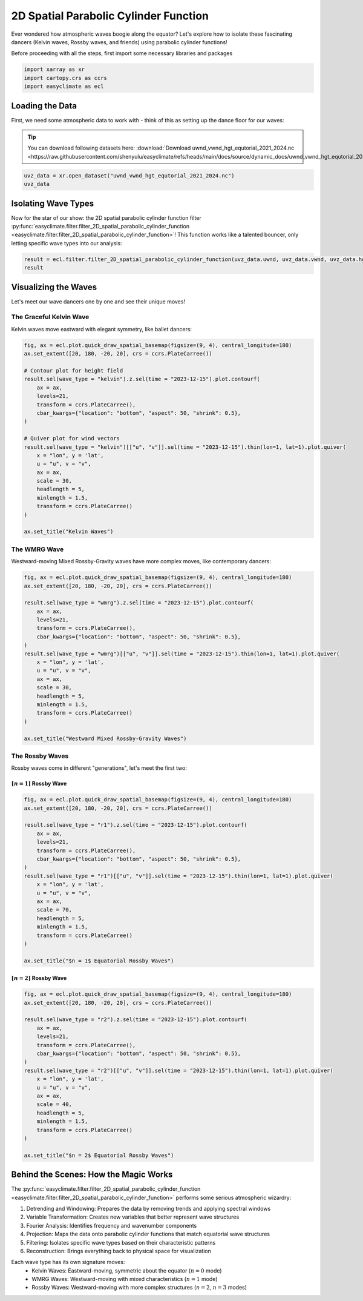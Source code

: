 
.. DO NOT EDIT.
.. THIS FILE WAS AUTOMATICALLY GENERATED BY SPHINX-GALLERY.
.. TO MAKE CHANGES, EDIT THE SOURCE PYTHON FILE:
.. "auto_gallery/plot_spatial_pcf.py"
.. LINE NUMBERS ARE GIVEN BELOW.

.. only:: html

    .. note::
        :class: sphx-glr-download-link-note

        :ref:`Go to the end <sphx_glr_download_auto_gallery_plot_spatial_pcf.py>`
        to download the full example code.

.. rst-class:: sphx-glr-example-title

.. _sphx_glr_auto_gallery_plot_spatial_pcf.py:


.. _2D_spatial_parabolic_cylinder_function_example:

2D Spatial Parabolic Cylinder Function
=================================================================================

Ever wondered how atmospheric waves boogie along the equator? Let's explore how to isolate these fascinating dancers (Kelvin waves, Rossby waves, and friends) using parabolic cylinder functions!

Before proceeding with all the steps, first import some necessary libraries and packages

.. GENERATED FROM PYTHON SOURCE LINES 12-16

.. code-block:: Python

    import xarray as xr
    import cartopy.crs as ccrs
    import easyclimate as ecl








.. GENERATED FROM PYTHON SOURCE LINES 17-24

Loading the Data
-------------------------------
First, we need some atmospheric data to work with - think of this as setting up the dance floor for our waves:

.. tip::

  You can download following datasets here: :download:`Download uwnd_vwnd_hgt_equtorial_2021_2024.nc <https://raw.githubusercontent.com/shenyulu/easyclimate/refs/heads/main/docs/source/dynamic_docs/uwnd_vwnd_hgt_equtorial_2021_2024.nc>`

.. GENERATED FROM PYTHON SOURCE LINES 24-28

.. code-block:: Python


    uvz_data = xr.open_dataset("uwnd_vwnd_hgt_equtorial_2021_2024.nc")
    uvz_data






.. raw:: html

    <div class="output_subarea output_html rendered_html output_result">
    <div><svg style="position: absolute; width: 0; height: 0; overflow: hidden">
    <defs>
    <symbol id="icon-database" viewBox="0 0 32 32">
    <path d="M16 0c-8.837 0-16 2.239-16 5v4c0 2.761 7.163 5 16 5s16-2.239 16-5v-4c0-2.761-7.163-5-16-5z"></path>
    <path d="M16 17c-8.837 0-16-2.239-16-5v6c0 2.761 7.163 5 16 5s16-2.239 16-5v-6c0 2.761-7.163 5-16 5z"></path>
    <path d="M16 26c-8.837 0-16-2.239-16-5v6c0 2.761 7.163 5 16 5s16-2.239 16-5v-6c0 2.761-7.163 5-16 5z"></path>
    </symbol>
    <symbol id="icon-file-text2" viewBox="0 0 32 32">
    <path d="M28.681 7.159c-0.694-0.947-1.662-2.053-2.724-3.116s-2.169-2.030-3.116-2.724c-1.612-1.182-2.393-1.319-2.841-1.319h-15.5c-1.378 0-2.5 1.121-2.5 2.5v27c0 1.378 1.122 2.5 2.5 2.5h23c1.378 0 2.5-1.122 2.5-2.5v-19.5c0-0.448-0.137-1.23-1.319-2.841zM24.543 5.457c0.959 0.959 1.712 1.825 2.268 2.543h-4.811v-4.811c0.718 0.556 1.584 1.309 2.543 2.268zM28 29.5c0 0.271-0.229 0.5-0.5 0.5h-23c-0.271 0-0.5-0.229-0.5-0.5v-27c0-0.271 0.229-0.5 0.5-0.5 0 0 15.499-0 15.5 0v7c0 0.552 0.448 1 1 1h7v19.5z"></path>
    <path d="M23 26h-14c-0.552 0-1-0.448-1-1s0.448-1 1-1h14c0.552 0 1 0.448 1 1s-0.448 1-1 1z"></path>
    <path d="M23 22h-14c-0.552 0-1-0.448-1-1s0.448-1 1-1h14c0.552 0 1 0.448 1 1s-0.448 1-1 1z"></path>
    <path d="M23 18h-14c-0.552 0-1-0.448-1-1s0.448-1 1-1h14c0.552 0 1 0.448 1 1s-0.448 1-1 1z"></path>
    </symbol>
    </defs>
    </svg>
    <style>/* CSS stylesheet for displaying xarray objects in notebooks */

    :root {
      --xr-font-color0: var(
        --jp-content-font-color0,
        var(--pst-color-text-base rgba(0, 0, 0, 1))
      );
      --xr-font-color2: var(
        --jp-content-font-color2,
        var(--pst-color-text-base, rgba(0, 0, 0, 0.54))
      );
      --xr-font-color3: var(
        --jp-content-font-color3,
        var(--pst-color-text-base, rgba(0, 0, 0, 0.38))
      );
      --xr-border-color: var(
        --jp-border-color2,
        hsl(from var(--pst-color-on-background, white) h s calc(l - 10))
      );
      --xr-disabled-color: var(
        --jp-layout-color3,
        hsl(from var(--pst-color-on-background, white) h s calc(l - 40))
      );
      --xr-background-color: var(
        --jp-layout-color0,
        var(--pst-color-on-background, white)
      );
      --xr-background-color-row-even: var(
        --jp-layout-color1,
        hsl(from var(--pst-color-on-background, white) h s calc(l - 5))
      );
      --xr-background-color-row-odd: var(
        --jp-layout-color2,
        hsl(from var(--pst-color-on-background, white) h s calc(l - 15))
      );
    }

    html[theme="dark"],
    html[data-theme="dark"],
    body[data-theme="dark"],
    body.vscode-dark {
      --xr-font-color0: var(
        --jp-content-font-color0,
        var(--pst-color-text-base, rgba(255, 255, 255, 1))
      );
      --xr-font-color2: var(
        --jp-content-font-color2,
        var(--pst-color-text-base, rgba(255, 255, 255, 0.54))
      );
      --xr-font-color3: var(
        --jp-content-font-color3,
        var(--pst-color-text-base, rgba(255, 255, 255, 0.38))
      );
      --xr-border-color: var(
        --jp-border-color2,
        hsl(from var(--pst-color-on-background, #111111) h s calc(l + 10))
      );
      --xr-disabled-color: var(
        --jp-layout-color3,
        hsl(from var(--pst-color-on-background, #111111) h s calc(l + 40))
      );
      --xr-background-color: var(
        --jp-layout-color0,
        var(--pst-color-on-background, #111111)
      );
      --xr-background-color-row-even: var(
        --jp-layout-color1,
        hsl(from var(--pst-color-on-background, #111111) h s calc(l + 5))
      );
      --xr-background-color-row-odd: var(
        --jp-layout-color2,
        hsl(from var(--pst-color-on-background, #111111) h s calc(l + 15))
      );
    }

    .xr-wrap {
      display: block !important;
      min-width: 300px;
      max-width: 700px;
      line-height: 1.6;
    }

    .xr-text-repr-fallback {
      /* fallback to plain text repr when CSS is not injected (untrusted notebook) */
      display: none;
    }

    .xr-header {
      padding-top: 6px;
      padding-bottom: 6px;
      margin-bottom: 4px;
      border-bottom: solid 1px var(--xr-border-color);
    }

    .xr-header > div,
    .xr-header > ul {
      display: inline;
      margin-top: 0;
      margin-bottom: 0;
    }

    .xr-obj-type,
    .xr-obj-name,
    .xr-group-name {
      margin-left: 2px;
      margin-right: 10px;
    }

    .xr-group-name::before {
      content: "📁";
      padding-right: 0.3em;
    }

    .xr-group-name,
    .xr-obj-type {
      color: var(--xr-font-color2);
    }

    .xr-sections {
      padding-left: 0 !important;
      display: grid;
      grid-template-columns: 150px auto auto 1fr 0 20px 0 20px;
      margin-block-start: 0;
      margin-block-end: 0;
    }

    .xr-section-item {
      display: contents;
    }

    .xr-section-item input {
      display: inline-block;
      opacity: 0;
      height: 0;
      margin: 0;
    }

    .xr-section-item input + label {
      color: var(--xr-disabled-color);
      border: 2px solid transparent !important;
    }

    .xr-section-item input:enabled + label {
      cursor: pointer;
      color: var(--xr-font-color2);
    }

    .xr-section-item input:focus + label {
      border: 2px solid var(--xr-font-color0) !important;
    }

    .xr-section-item input:enabled + label:hover {
      color: var(--xr-font-color0);
    }

    .xr-section-summary {
      grid-column: 1;
      color: var(--xr-font-color2);
      font-weight: 500;
    }

    .xr-section-summary > span {
      display: inline-block;
      padding-left: 0.5em;
    }

    .xr-section-summary-in:disabled + label {
      color: var(--xr-font-color2);
    }

    .xr-section-summary-in + label:before {
      display: inline-block;
      content: "►";
      font-size: 11px;
      width: 15px;
      text-align: center;
    }

    .xr-section-summary-in:disabled + label:before {
      color: var(--xr-disabled-color);
    }

    .xr-section-summary-in:checked + label:before {
      content: "▼";
    }

    .xr-section-summary-in:checked + label > span {
      display: none;
    }

    .xr-section-summary,
    .xr-section-inline-details {
      padding-top: 4px;
    }

    .xr-section-inline-details {
      grid-column: 2 / -1;
    }

    .xr-section-details {
      display: none;
      grid-column: 1 / -1;
      margin-top: 4px;
      margin-bottom: 5px;
    }

    .xr-section-summary-in:checked ~ .xr-section-details {
      display: contents;
    }

    .xr-group-box {
      display: inline-grid;
      grid-template-columns: 0px 20px auto;
      width: 100%;
    }

    .xr-group-box-vline {
      grid-column-start: 1;
      border-right: 0.2em solid;
      border-color: var(--xr-border-color);
      width: 0px;
    }

    .xr-group-box-hline {
      grid-column-start: 2;
      grid-row-start: 1;
      height: 1em;
      width: 20px;
      border-bottom: 0.2em solid;
      border-color: var(--xr-border-color);
    }

    .xr-group-box-contents {
      grid-column-start: 3;
    }

    .xr-array-wrap {
      grid-column: 1 / -1;
      display: grid;
      grid-template-columns: 20px auto;
    }

    .xr-array-wrap > label {
      grid-column: 1;
      vertical-align: top;
    }

    .xr-preview {
      color: var(--xr-font-color3);
    }

    .xr-array-preview,
    .xr-array-data {
      padding: 0 5px !important;
      grid-column: 2;
    }

    .xr-array-data,
    .xr-array-in:checked ~ .xr-array-preview {
      display: none;
    }

    .xr-array-in:checked ~ .xr-array-data,
    .xr-array-preview {
      display: inline-block;
    }

    .xr-dim-list {
      display: inline-block !important;
      list-style: none;
      padding: 0 !important;
      margin: 0;
    }

    .xr-dim-list li {
      display: inline-block;
      padding: 0;
      margin: 0;
    }

    .xr-dim-list:before {
      content: "(";
    }

    .xr-dim-list:after {
      content: ")";
    }

    .xr-dim-list li:not(:last-child):after {
      content: ",";
      padding-right: 5px;
    }

    .xr-has-index {
      font-weight: bold;
    }

    .xr-var-list,
    .xr-var-item {
      display: contents;
    }

    .xr-var-item > div,
    .xr-var-item label,
    .xr-var-item > .xr-var-name span {
      background-color: var(--xr-background-color-row-even);
      border-color: var(--xr-background-color-row-odd);
      margin-bottom: 0;
      padding-top: 2px;
    }

    .xr-var-item > .xr-var-name:hover span {
      padding-right: 5px;
    }

    .xr-var-list > li:nth-child(odd) > div,
    .xr-var-list > li:nth-child(odd) > label,
    .xr-var-list > li:nth-child(odd) > .xr-var-name span {
      background-color: var(--xr-background-color-row-odd);
      border-color: var(--xr-background-color-row-even);
    }

    .xr-var-name {
      grid-column: 1;
    }

    .xr-var-dims {
      grid-column: 2;
    }

    .xr-var-dtype {
      grid-column: 3;
      text-align: right;
      color: var(--xr-font-color2);
    }

    .xr-var-preview {
      grid-column: 4;
    }

    .xr-index-preview {
      grid-column: 2 / 5;
      color: var(--xr-font-color2);
    }

    .xr-var-name,
    .xr-var-dims,
    .xr-var-dtype,
    .xr-preview,
    .xr-attrs dt {
      white-space: nowrap;
      overflow: hidden;
      text-overflow: ellipsis;
      padding-right: 10px;
    }

    .xr-var-name:hover,
    .xr-var-dims:hover,
    .xr-var-dtype:hover,
    .xr-attrs dt:hover {
      overflow: visible;
      width: auto;
      z-index: 1;
    }

    .xr-var-attrs,
    .xr-var-data,
    .xr-index-data {
      display: none;
      border-top: 2px dotted var(--xr-background-color);
      padding-bottom: 20px !important;
      padding-top: 10px !important;
    }

    .xr-var-attrs-in + label,
    .xr-var-data-in + label,
    .xr-index-data-in + label {
      padding: 0 1px;
    }

    .xr-var-attrs-in:checked ~ .xr-var-attrs,
    .xr-var-data-in:checked ~ .xr-var-data,
    .xr-index-data-in:checked ~ .xr-index-data {
      display: block;
    }

    .xr-var-data > table {
      float: right;
    }

    .xr-var-data > pre,
    .xr-index-data > pre,
    .xr-var-data > table > tbody > tr {
      background-color: transparent !important;
    }

    .xr-var-name span,
    .xr-var-data,
    .xr-index-name div,
    .xr-index-data,
    .xr-attrs {
      padding-left: 25px !important;
    }

    .xr-attrs,
    .xr-var-attrs,
    .xr-var-data,
    .xr-index-data {
      grid-column: 1 / -1;
    }

    dl.xr-attrs {
      padding: 0;
      margin: 0;
      display: grid;
      grid-template-columns: 125px auto;
    }

    .xr-attrs dt,
    .xr-attrs dd {
      padding: 0;
      margin: 0;
      float: left;
      padding-right: 10px;
      width: auto;
    }

    .xr-attrs dt {
      font-weight: normal;
      grid-column: 1;
    }

    .xr-attrs dt:hover span {
      display: inline-block;
      background: var(--xr-background-color);
      padding-right: 10px;
    }

    .xr-attrs dd {
      grid-column: 2;
      white-space: pre-wrap;
      word-break: break-all;
    }

    .xr-icon-database,
    .xr-icon-file-text2,
    .xr-no-icon {
      display: inline-block;
      vertical-align: middle;
      width: 1em;
      height: 1.5em !important;
      stroke-width: 0;
      stroke: currentColor;
      fill: currentColor;
    }

    .xr-var-attrs-in:checked + label > .xr-icon-file-text2,
    .xr-var-data-in:checked + label > .xr-icon-database,
    .xr-index-data-in:checked + label > .xr-icon-database {
      color: var(--xr-font-color0);
      filter: drop-shadow(1px 1px 5px var(--xr-font-color2));
      stroke-width: 0.8px;
    }
    </style><pre class='xr-text-repr-fallback'>&lt;xarray.Dataset&gt; Size: 43MB
    Dimensions:  (time: 1461, lat: 17, lon: 144)
    Coordinates:
      * time     (time) datetime64[ns] 12kB 2021-01-01 2021-01-02 ... 2024-12-31
      * lat      (lat) float32 68B -20.0 -17.5 -15.0 -12.5 ... 12.5 15.0 17.5 20.0
      * lon      (lon) float32 576B 0.0 2.5 5.0 7.5 10.0 ... 350.0 352.5 355.0 357.5
        level    float32 4B ...
    Data variables:
        hgt      (time, lat, lon) float32 14MB ...
        uwnd     (time, lat, lon) float32 14MB ...
        vwnd     (time, lat, lon) float32 14MB ...</pre><div class='xr-wrap' style='display:none'><div class='xr-header'><div class='xr-obj-type'>xarray.Dataset</div></div><ul class='xr-sections'><li class='xr-section-item'><input id='section-ad1ec29e-f3f3-435a-aebe-d56fcc5508d3' class='xr-section-summary-in' type='checkbox' disabled ><label for='section-ad1ec29e-f3f3-435a-aebe-d56fcc5508d3' class='xr-section-summary'  title='Expand/collapse section'>Dimensions:</label><div class='xr-section-inline-details'><ul class='xr-dim-list'><li><span class='xr-has-index'>time</span>: 1461</li><li><span class='xr-has-index'>lat</span>: 17</li><li><span class='xr-has-index'>lon</span>: 144</li></ul></div><div class='xr-section-details'></div></li><li class='xr-section-item'><input id='section-db11d41a-f280-442b-ab87-bd8083056449' class='xr-section-summary-in' type='checkbox'  checked><label for='section-db11d41a-f280-442b-ab87-bd8083056449' class='xr-section-summary' >Coordinates: <span>(4)</span></label><div class='xr-section-inline-details'></div><div class='xr-section-details'><ul class='xr-var-list'><li class='xr-var-item'><div class='xr-var-name'><span class='xr-has-index'>time</span></div><div class='xr-var-dims'>(time)</div><div class='xr-var-dtype'>datetime64[ns]</div><div class='xr-var-preview xr-preview'>2021-01-01 ... 2024-12-31</div><input id='attrs-d6ff01b5-60a9-44f6-9cc7-bb28e91faa45' class='xr-var-attrs-in' type='checkbox' ><label for='attrs-d6ff01b5-60a9-44f6-9cc7-bb28e91faa45' title='Show/Hide attributes'><svg class='icon xr-icon-file-text2'><use xlink:href='#icon-file-text2'></use></svg></label><input id='data-f67625a4-607a-436f-9f0f-b351a7e0163a' class='xr-var-data-in' type='checkbox'><label for='data-f67625a4-607a-436f-9f0f-b351a7e0163a' title='Show/Hide data repr'><svg class='icon xr-icon-database'><use xlink:href='#icon-database'></use></svg></label><div class='xr-var-attrs'><dl class='xr-attrs'><dt><span>standard_name :</span></dt><dd>time</dd><dt><span>long_name :</span></dt><dd>Time</dd><dt><span>axis :</span></dt><dd>T</dd></dl></div><div class='xr-var-data'><pre>array([&#x27;2021-01-01T00:00:00.000000000&#x27;, &#x27;2021-01-02T00:00:00.000000000&#x27;,
           &#x27;2021-01-03T00:00:00.000000000&#x27;, ..., &#x27;2024-12-29T00:00:00.000000000&#x27;,
           &#x27;2024-12-30T00:00:00.000000000&#x27;, &#x27;2024-12-31T00:00:00.000000000&#x27;],
          shape=(1461,), dtype=&#x27;datetime64[ns]&#x27;)</pre></div></li><li class='xr-var-item'><div class='xr-var-name'><span class='xr-has-index'>lat</span></div><div class='xr-var-dims'>(lat)</div><div class='xr-var-dtype'>float32</div><div class='xr-var-preview xr-preview'>-20.0 -17.5 -15.0 ... 17.5 20.0</div><input id='attrs-ac726931-4100-4f7d-a7f5-36e5854652a5' class='xr-var-attrs-in' type='checkbox' ><label for='attrs-ac726931-4100-4f7d-a7f5-36e5854652a5' title='Show/Hide attributes'><svg class='icon xr-icon-file-text2'><use xlink:href='#icon-file-text2'></use></svg></label><input id='data-3e65a3d3-6b77-45d2-b9ae-2600b8035536' class='xr-var-data-in' type='checkbox'><label for='data-3e65a3d3-6b77-45d2-b9ae-2600b8035536' title='Show/Hide data repr'><svg class='icon xr-icon-database'><use xlink:href='#icon-database'></use></svg></label><div class='xr-var-attrs'><dl class='xr-attrs'><dt><span>standard_name :</span></dt><dd>latitude</dd><dt><span>long_name :</span></dt><dd>Latitude</dd><dt><span>units :</span></dt><dd>degrees_north</dd><dt><span>axis :</span></dt><dd>Y</dd></dl></div><div class='xr-var-data'><pre>array([-20. , -17.5, -15. , -12.5, -10. ,  -7.5,  -5. ,  -2.5,   0. ,   2.5,
             5. ,   7.5,  10. ,  12.5,  15. ,  17.5,  20. ], dtype=float32)</pre></div></li><li class='xr-var-item'><div class='xr-var-name'><span class='xr-has-index'>lon</span></div><div class='xr-var-dims'>(lon)</div><div class='xr-var-dtype'>float32</div><div class='xr-var-preview xr-preview'>0.0 2.5 5.0 ... 352.5 355.0 357.5</div><input id='attrs-29436777-e21d-4a72-a858-a50257f63d02' class='xr-var-attrs-in' type='checkbox' ><label for='attrs-29436777-e21d-4a72-a858-a50257f63d02' title='Show/Hide attributes'><svg class='icon xr-icon-file-text2'><use xlink:href='#icon-file-text2'></use></svg></label><input id='data-79fdd14c-26b7-4ca2-8933-63c1b49c7aa6' class='xr-var-data-in' type='checkbox'><label for='data-79fdd14c-26b7-4ca2-8933-63c1b49c7aa6' title='Show/Hide data repr'><svg class='icon xr-icon-database'><use xlink:href='#icon-database'></use></svg></label><div class='xr-var-attrs'><dl class='xr-attrs'><dt><span>standard_name :</span></dt><dd>longitude</dd><dt><span>long_name :</span></dt><dd>Longitude</dd><dt><span>units :</span></dt><dd>degrees_east</dd><dt><span>axis :</span></dt><dd>X</dd></dl></div><div class='xr-var-data'><pre>array([  0. ,   2.5,   5. ,   7.5,  10. ,  12.5,  15. ,  17.5,  20. ,  22.5,
            25. ,  27.5,  30. ,  32.5,  35. ,  37.5,  40. ,  42.5,  45. ,  47.5,
            50. ,  52.5,  55. ,  57.5,  60. ,  62.5,  65. ,  67.5,  70. ,  72.5,
            75. ,  77.5,  80. ,  82.5,  85. ,  87.5,  90. ,  92.5,  95. ,  97.5,
           100. , 102.5, 105. , 107.5, 110. , 112.5, 115. , 117.5, 120. , 122.5,
           125. , 127.5, 130. , 132.5, 135. , 137.5, 140. , 142.5, 145. , 147.5,
           150. , 152.5, 155. , 157.5, 160. , 162.5, 165. , 167.5, 170. , 172.5,
           175. , 177.5, 180. , 182.5, 185. , 187.5, 190. , 192.5, 195. , 197.5,
           200. , 202.5, 205. , 207.5, 210. , 212.5, 215. , 217.5, 220. , 222.5,
           225. , 227.5, 230. , 232.5, 235. , 237.5, 240. , 242.5, 245. , 247.5,
           250. , 252.5, 255. , 257.5, 260. , 262.5, 265. , 267.5, 270. , 272.5,
           275. , 277.5, 280. , 282.5, 285. , 287.5, 290. , 292.5, 295. , 297.5,
           300. , 302.5, 305. , 307.5, 310. , 312.5, 315. , 317.5, 320. , 322.5,
           325. , 327.5, 330. , 332.5, 335. , 337.5, 340. , 342.5, 345. , 347.5,
           350. , 352.5, 355. , 357.5], dtype=float32)</pre></div></li><li class='xr-var-item'><div class='xr-var-name'><span>level</span></div><div class='xr-var-dims'>()</div><div class='xr-var-dtype'>float32</div><div class='xr-var-preview xr-preview'>...</div><input id='attrs-49da78e6-359e-4a78-8c5d-1b1b0f10cde3' class='xr-var-attrs-in' type='checkbox' ><label for='attrs-49da78e6-359e-4a78-8c5d-1b1b0f10cde3' title='Show/Hide attributes'><svg class='icon xr-icon-file-text2'><use xlink:href='#icon-file-text2'></use></svg></label><input id='data-44b6e571-5ccc-4aca-b6d0-91aed0f7285a' class='xr-var-data-in' type='checkbox'><label for='data-44b6e571-5ccc-4aca-b6d0-91aed0f7285a' title='Show/Hide data repr'><svg class='icon xr-icon-database'><use xlink:href='#icon-database'></use></svg></label><div class='xr-var-attrs'><dl class='xr-attrs'><dt><span>standard_name :</span></dt><dd>air_pressure</dd><dt><span>long_name :</span></dt><dd>Level</dd><dt><span>units :</span></dt><dd>millibar</dd><dt><span>positive :</span></dt><dd>down</dd><dt><span>axis :</span></dt><dd>Z</dd><dt><span>actual_range :</span></dt><dd>[1000.   10.]</dd><dt><span>GRIB_id :</span></dt><dd>100</dd><dt><span>GRIB_name :</span></dt><dd>hPa</dd></dl></div><div class='xr-var-data'><pre>[1 values with dtype=float32]</pre></div></li></ul></div></li><li class='xr-section-item'><input id='section-84c7be3b-0e87-47d6-81a0-90d97de34ae7' class='xr-section-summary-in' type='checkbox'  checked><label for='section-84c7be3b-0e87-47d6-81a0-90d97de34ae7' class='xr-section-summary' >Data variables: <span>(3)</span></label><div class='xr-section-inline-details'></div><div class='xr-section-details'><ul class='xr-var-list'><li class='xr-var-item'><div class='xr-var-name'><span>hgt</span></div><div class='xr-var-dims'>(time, lat, lon)</div><div class='xr-var-dtype'>float32</div><div class='xr-var-preview xr-preview'>...</div><input id='attrs-fdad215f-0458-4039-a6ee-237c817a41dd' class='xr-var-attrs-in' type='checkbox' ><label for='attrs-fdad215f-0458-4039-a6ee-237c817a41dd' title='Show/Hide attributes'><svg class='icon xr-icon-file-text2'><use xlink:href='#icon-file-text2'></use></svg></label><input id='data-f07a6769-6ed6-4ac9-947d-de013ceb2935' class='xr-var-data-in' type='checkbox'><label for='data-f07a6769-6ed6-4ac9-947d-de013ceb2935' title='Show/Hide data repr'><svg class='icon xr-icon-database'><use xlink:href='#icon-database'></use></svg></label><div class='xr-var-attrs'><dl class='xr-attrs'><dt><span>long_name :</span></dt><dd>mean Daily Geopotential height</dd><dt><span>units :</span></dt><dd>m</dd><dt><span>precision :</span></dt><dd>0</dd><dt><span>GRIB_id :</span></dt><dd>7</dd><dt><span>GRIB_name :</span></dt><dd>HGT</dd><dt><span>var_desc :</span></dt><dd>Geopotential height</dd><dt><span>level_desc :</span></dt><dd>Pressure Levels</dd><dt><span>statistic :</span></dt><dd>Mean</dd><dt><span>parent_stat :</span></dt><dd>Individual Obs</dd><dt><span>dataset :</span></dt><dd>NCEP Reanalysis Daily Averages</dd><dt><span>actual_range :</span></dt><dd>[ -551.25 32247.5 ]</dd></dl></div><div class='xr-var-data'><pre>[3576528 values with dtype=float32]</pre></div></li><li class='xr-var-item'><div class='xr-var-name'><span>uwnd</span></div><div class='xr-var-dims'>(time, lat, lon)</div><div class='xr-var-dtype'>float32</div><div class='xr-var-preview xr-preview'>...</div><input id='attrs-0ae9f34d-2583-413a-a450-2806ba0a258d' class='xr-var-attrs-in' type='checkbox' ><label for='attrs-0ae9f34d-2583-413a-a450-2806ba0a258d' title='Show/Hide attributes'><svg class='icon xr-icon-file-text2'><use xlink:href='#icon-file-text2'></use></svg></label><input id='data-7cf4b77c-42a4-42f7-a8bc-81f603a6bb1f' class='xr-var-data-in' type='checkbox'><label for='data-7cf4b77c-42a4-42f7-a8bc-81f603a6bb1f' title='Show/Hide data repr'><svg class='icon xr-icon-database'><use xlink:href='#icon-database'></use></svg></label><div class='xr-var-attrs'><dl class='xr-attrs'><dt><span>long_name :</span></dt><dd>mean Daily U-wind</dd><dt><span>units :</span></dt><dd>m/s</dd><dt><span>precision :</span></dt><dd>2</dd><dt><span>GRIB_id :</span></dt><dd>33</dd><dt><span>GRIB_name :</span></dt><dd>UGRD</dd><dt><span>var_desc :</span></dt><dd>u-wind</dd><dt><span>level_desc :</span></dt><dd>Pressure Levels</dd><dt><span>statistic :</span></dt><dd>Mean</dd><dt><span>parent_stat :</span></dt><dd>Individual Obs</dd><dt><span>dataset :</span></dt><dd>NCEP Reanalysis Daily Averages</dd><dt><span>actual_range :</span></dt><dd>[-88.299995 124.799995]</dd></dl></div><div class='xr-var-data'><pre>[3576528 values with dtype=float32]</pre></div></li><li class='xr-var-item'><div class='xr-var-name'><span>vwnd</span></div><div class='xr-var-dims'>(time, lat, lon)</div><div class='xr-var-dtype'>float32</div><div class='xr-var-preview xr-preview'>...</div><input id='attrs-6ff831c0-626e-4c6f-9348-e5250f7994f6' class='xr-var-attrs-in' type='checkbox' ><label for='attrs-6ff831c0-626e-4c6f-9348-e5250f7994f6' title='Show/Hide attributes'><svg class='icon xr-icon-file-text2'><use xlink:href='#icon-file-text2'></use></svg></label><input id='data-1b0a17bc-ab52-4156-a9fd-739c7d124ffc' class='xr-var-data-in' type='checkbox'><label for='data-1b0a17bc-ab52-4156-a9fd-739c7d124ffc' title='Show/Hide data repr'><svg class='icon xr-icon-database'><use xlink:href='#icon-database'></use></svg></label><div class='xr-var-attrs'><dl class='xr-attrs'><dt><span>long_name :</span></dt><dd>mean Daily V wind</dd><dt><span>units :</span></dt><dd>m/s</dd><dt><span>precision :</span></dt><dd>2</dd><dt><span>GRIB_id :</span></dt><dd>34</dd><dt><span>GRIB_name :</span></dt><dd>VGRD</dd><dt><span>var_desc :</span></dt><dd>v-wind</dd><dt><span>level_desc :</span></dt><dd>Pressure Levels</dd><dt><span>statistic :</span></dt><dd>Mean</dd><dt><span>parent_stat :</span></dt><dd>Individual Obs</dd><dt><span>dataset :</span></dt><dd>NCEP Reanalysis Daily Averages</dd><dt><span>actual_range :</span></dt><dd>[-93.424995  88.299995]</dd></dl></div><div class='xr-var-data'><pre>[3576528 values with dtype=float32]</pre></div></li></ul></div></li></ul></div></div>
    </div>
    <br />
    <br />

.. GENERATED FROM PYTHON SOURCE LINES 29-33

Isolating Wave Types
-------------------------------------------
Now for the star of our show: the 2D spatial parabolic cylinder function filter :py:func:`easyclimate.filter.filter_2D_spatial_parabolic_cylinder_function <easyclimate.filter.filter_2D_spatial_parabolic_cylinder_function>`! This function works like a talented bouncer, only letting specific wave types into our analysis:


.. GENERATED FROM PYTHON SOURCE LINES 33-37

.. code-block:: Python


    result = ecl.filter.filter_2D_spatial_parabolic_cylinder_function(uvz_data.uwnd, uvz_data.vwnd, uvz_data.hgt)
    result






.. raw:: html

    <div class="output_subarea output_html rendered_html output_result">
    <div><svg style="position: absolute; width: 0; height: 0; overflow: hidden">
    <defs>
    <symbol id="icon-database" viewBox="0 0 32 32">
    <path d="M16 0c-8.837 0-16 2.239-16 5v4c0 2.761 7.163 5 16 5s16-2.239 16-5v-4c0-2.761-7.163-5-16-5z"></path>
    <path d="M16 17c-8.837 0-16-2.239-16-5v6c0 2.761 7.163 5 16 5s16-2.239 16-5v-6c0 2.761-7.163 5-16 5z"></path>
    <path d="M16 26c-8.837 0-16-2.239-16-5v6c0 2.761 7.163 5 16 5s16-2.239 16-5v-6c0 2.761-7.163 5-16 5z"></path>
    </symbol>
    <symbol id="icon-file-text2" viewBox="0 0 32 32">
    <path d="M28.681 7.159c-0.694-0.947-1.662-2.053-2.724-3.116s-2.169-2.030-3.116-2.724c-1.612-1.182-2.393-1.319-2.841-1.319h-15.5c-1.378 0-2.5 1.121-2.5 2.5v27c0 1.378 1.122 2.5 2.5 2.5h23c1.378 0 2.5-1.122 2.5-2.5v-19.5c0-0.448-0.137-1.23-1.319-2.841zM24.543 5.457c0.959 0.959 1.712 1.825 2.268 2.543h-4.811v-4.811c0.718 0.556 1.584 1.309 2.543 2.268zM28 29.5c0 0.271-0.229 0.5-0.5 0.5h-23c-0.271 0-0.5-0.229-0.5-0.5v-27c0-0.271 0.229-0.5 0.5-0.5 0 0 15.499-0 15.5 0v7c0 0.552 0.448 1 1 1h7v19.5z"></path>
    <path d="M23 26h-14c-0.552 0-1-0.448-1-1s0.448-1 1-1h14c0.552 0 1 0.448 1 1s-0.448 1-1 1z"></path>
    <path d="M23 22h-14c-0.552 0-1-0.448-1-1s0.448-1 1-1h14c0.552 0 1 0.448 1 1s-0.448 1-1 1z"></path>
    <path d="M23 18h-14c-0.552 0-1-0.448-1-1s0.448-1 1-1h14c0.552 0 1 0.448 1 1s-0.448 1-1 1z"></path>
    </symbol>
    </defs>
    </svg>
    <style>/* CSS stylesheet for displaying xarray objects in notebooks */

    :root {
      --xr-font-color0: var(
        --jp-content-font-color0,
        var(--pst-color-text-base rgba(0, 0, 0, 1))
      );
      --xr-font-color2: var(
        --jp-content-font-color2,
        var(--pst-color-text-base, rgba(0, 0, 0, 0.54))
      );
      --xr-font-color3: var(
        --jp-content-font-color3,
        var(--pst-color-text-base, rgba(0, 0, 0, 0.38))
      );
      --xr-border-color: var(
        --jp-border-color2,
        hsl(from var(--pst-color-on-background, white) h s calc(l - 10))
      );
      --xr-disabled-color: var(
        --jp-layout-color3,
        hsl(from var(--pst-color-on-background, white) h s calc(l - 40))
      );
      --xr-background-color: var(
        --jp-layout-color0,
        var(--pst-color-on-background, white)
      );
      --xr-background-color-row-even: var(
        --jp-layout-color1,
        hsl(from var(--pst-color-on-background, white) h s calc(l - 5))
      );
      --xr-background-color-row-odd: var(
        --jp-layout-color2,
        hsl(from var(--pst-color-on-background, white) h s calc(l - 15))
      );
    }

    html[theme="dark"],
    html[data-theme="dark"],
    body[data-theme="dark"],
    body.vscode-dark {
      --xr-font-color0: var(
        --jp-content-font-color0,
        var(--pst-color-text-base, rgba(255, 255, 255, 1))
      );
      --xr-font-color2: var(
        --jp-content-font-color2,
        var(--pst-color-text-base, rgba(255, 255, 255, 0.54))
      );
      --xr-font-color3: var(
        --jp-content-font-color3,
        var(--pst-color-text-base, rgba(255, 255, 255, 0.38))
      );
      --xr-border-color: var(
        --jp-border-color2,
        hsl(from var(--pst-color-on-background, #111111) h s calc(l + 10))
      );
      --xr-disabled-color: var(
        --jp-layout-color3,
        hsl(from var(--pst-color-on-background, #111111) h s calc(l + 40))
      );
      --xr-background-color: var(
        --jp-layout-color0,
        var(--pst-color-on-background, #111111)
      );
      --xr-background-color-row-even: var(
        --jp-layout-color1,
        hsl(from var(--pst-color-on-background, #111111) h s calc(l + 5))
      );
      --xr-background-color-row-odd: var(
        --jp-layout-color2,
        hsl(from var(--pst-color-on-background, #111111) h s calc(l + 15))
      );
    }

    .xr-wrap {
      display: block !important;
      min-width: 300px;
      max-width: 700px;
      line-height: 1.6;
    }

    .xr-text-repr-fallback {
      /* fallback to plain text repr when CSS is not injected (untrusted notebook) */
      display: none;
    }

    .xr-header {
      padding-top: 6px;
      padding-bottom: 6px;
      margin-bottom: 4px;
      border-bottom: solid 1px var(--xr-border-color);
    }

    .xr-header > div,
    .xr-header > ul {
      display: inline;
      margin-top: 0;
      margin-bottom: 0;
    }

    .xr-obj-type,
    .xr-obj-name,
    .xr-group-name {
      margin-left: 2px;
      margin-right: 10px;
    }

    .xr-group-name::before {
      content: "📁";
      padding-right: 0.3em;
    }

    .xr-group-name,
    .xr-obj-type {
      color: var(--xr-font-color2);
    }

    .xr-sections {
      padding-left: 0 !important;
      display: grid;
      grid-template-columns: 150px auto auto 1fr 0 20px 0 20px;
      margin-block-start: 0;
      margin-block-end: 0;
    }

    .xr-section-item {
      display: contents;
    }

    .xr-section-item input {
      display: inline-block;
      opacity: 0;
      height: 0;
      margin: 0;
    }

    .xr-section-item input + label {
      color: var(--xr-disabled-color);
      border: 2px solid transparent !important;
    }

    .xr-section-item input:enabled + label {
      cursor: pointer;
      color: var(--xr-font-color2);
    }

    .xr-section-item input:focus + label {
      border: 2px solid var(--xr-font-color0) !important;
    }

    .xr-section-item input:enabled + label:hover {
      color: var(--xr-font-color0);
    }

    .xr-section-summary {
      grid-column: 1;
      color: var(--xr-font-color2);
      font-weight: 500;
    }

    .xr-section-summary > span {
      display: inline-block;
      padding-left: 0.5em;
    }

    .xr-section-summary-in:disabled + label {
      color: var(--xr-font-color2);
    }

    .xr-section-summary-in + label:before {
      display: inline-block;
      content: "►";
      font-size: 11px;
      width: 15px;
      text-align: center;
    }

    .xr-section-summary-in:disabled + label:before {
      color: var(--xr-disabled-color);
    }

    .xr-section-summary-in:checked + label:before {
      content: "▼";
    }

    .xr-section-summary-in:checked + label > span {
      display: none;
    }

    .xr-section-summary,
    .xr-section-inline-details {
      padding-top: 4px;
    }

    .xr-section-inline-details {
      grid-column: 2 / -1;
    }

    .xr-section-details {
      display: none;
      grid-column: 1 / -1;
      margin-top: 4px;
      margin-bottom: 5px;
    }

    .xr-section-summary-in:checked ~ .xr-section-details {
      display: contents;
    }

    .xr-group-box {
      display: inline-grid;
      grid-template-columns: 0px 20px auto;
      width: 100%;
    }

    .xr-group-box-vline {
      grid-column-start: 1;
      border-right: 0.2em solid;
      border-color: var(--xr-border-color);
      width: 0px;
    }

    .xr-group-box-hline {
      grid-column-start: 2;
      grid-row-start: 1;
      height: 1em;
      width: 20px;
      border-bottom: 0.2em solid;
      border-color: var(--xr-border-color);
    }

    .xr-group-box-contents {
      grid-column-start: 3;
    }

    .xr-array-wrap {
      grid-column: 1 / -1;
      display: grid;
      grid-template-columns: 20px auto;
    }

    .xr-array-wrap > label {
      grid-column: 1;
      vertical-align: top;
    }

    .xr-preview {
      color: var(--xr-font-color3);
    }

    .xr-array-preview,
    .xr-array-data {
      padding: 0 5px !important;
      grid-column: 2;
    }

    .xr-array-data,
    .xr-array-in:checked ~ .xr-array-preview {
      display: none;
    }

    .xr-array-in:checked ~ .xr-array-data,
    .xr-array-preview {
      display: inline-block;
    }

    .xr-dim-list {
      display: inline-block !important;
      list-style: none;
      padding: 0 !important;
      margin: 0;
    }

    .xr-dim-list li {
      display: inline-block;
      padding: 0;
      margin: 0;
    }

    .xr-dim-list:before {
      content: "(";
    }

    .xr-dim-list:after {
      content: ")";
    }

    .xr-dim-list li:not(:last-child):after {
      content: ",";
      padding-right: 5px;
    }

    .xr-has-index {
      font-weight: bold;
    }

    .xr-var-list,
    .xr-var-item {
      display: contents;
    }

    .xr-var-item > div,
    .xr-var-item label,
    .xr-var-item > .xr-var-name span {
      background-color: var(--xr-background-color-row-even);
      border-color: var(--xr-background-color-row-odd);
      margin-bottom: 0;
      padding-top: 2px;
    }

    .xr-var-item > .xr-var-name:hover span {
      padding-right: 5px;
    }

    .xr-var-list > li:nth-child(odd) > div,
    .xr-var-list > li:nth-child(odd) > label,
    .xr-var-list > li:nth-child(odd) > .xr-var-name span {
      background-color: var(--xr-background-color-row-odd);
      border-color: var(--xr-background-color-row-even);
    }

    .xr-var-name {
      grid-column: 1;
    }

    .xr-var-dims {
      grid-column: 2;
    }

    .xr-var-dtype {
      grid-column: 3;
      text-align: right;
      color: var(--xr-font-color2);
    }

    .xr-var-preview {
      grid-column: 4;
    }

    .xr-index-preview {
      grid-column: 2 / 5;
      color: var(--xr-font-color2);
    }

    .xr-var-name,
    .xr-var-dims,
    .xr-var-dtype,
    .xr-preview,
    .xr-attrs dt {
      white-space: nowrap;
      overflow: hidden;
      text-overflow: ellipsis;
      padding-right: 10px;
    }

    .xr-var-name:hover,
    .xr-var-dims:hover,
    .xr-var-dtype:hover,
    .xr-attrs dt:hover {
      overflow: visible;
      width: auto;
      z-index: 1;
    }

    .xr-var-attrs,
    .xr-var-data,
    .xr-index-data {
      display: none;
      border-top: 2px dotted var(--xr-background-color);
      padding-bottom: 20px !important;
      padding-top: 10px !important;
    }

    .xr-var-attrs-in + label,
    .xr-var-data-in + label,
    .xr-index-data-in + label {
      padding: 0 1px;
    }

    .xr-var-attrs-in:checked ~ .xr-var-attrs,
    .xr-var-data-in:checked ~ .xr-var-data,
    .xr-index-data-in:checked ~ .xr-index-data {
      display: block;
    }

    .xr-var-data > table {
      float: right;
    }

    .xr-var-data > pre,
    .xr-index-data > pre,
    .xr-var-data > table > tbody > tr {
      background-color: transparent !important;
    }

    .xr-var-name span,
    .xr-var-data,
    .xr-index-name div,
    .xr-index-data,
    .xr-attrs {
      padding-left: 25px !important;
    }

    .xr-attrs,
    .xr-var-attrs,
    .xr-var-data,
    .xr-index-data {
      grid-column: 1 / -1;
    }

    dl.xr-attrs {
      padding: 0;
      margin: 0;
      display: grid;
      grid-template-columns: 125px auto;
    }

    .xr-attrs dt,
    .xr-attrs dd {
      padding: 0;
      margin: 0;
      float: left;
      padding-right: 10px;
      width: auto;
    }

    .xr-attrs dt {
      font-weight: normal;
      grid-column: 1;
    }

    .xr-attrs dt:hover span {
      display: inline-block;
      background: var(--xr-background-color);
      padding-right: 10px;
    }

    .xr-attrs dd {
      grid-column: 2;
      white-space: pre-wrap;
      word-break: break-all;
    }

    .xr-icon-database,
    .xr-icon-file-text2,
    .xr-no-icon {
      display: inline-block;
      vertical-align: middle;
      width: 1em;
      height: 1.5em !important;
      stroke-width: 0;
      stroke: currentColor;
      fill: currentColor;
    }

    .xr-var-attrs-in:checked + label > .xr-icon-file-text2,
    .xr-var-data-in:checked + label > .xr-icon-database,
    .xr-index-data-in:checked + label > .xr-icon-database {
      color: var(--xr-font-color0);
      filter: drop-shadow(1px 1px 5px var(--xr-font-color2));
      stroke-width: 0.8px;
    }
    </style><pre class='xr-text-repr-fallback'>&lt;xarray.Dataset&gt; Size: 343MB
    Dimensions:    (wave_type: 4, lat: 17, lon: 144, time: 1461)
    Coordinates:
      * wave_type  (wave_type) &lt;U6 96B &#x27;kelvin&#x27; &#x27;wmrg&#x27; &#x27;r1&#x27; &#x27;r2&#x27;
      * lat        (lat) float32 68B -20.0 -17.5 -15.0 -12.5 ... 12.5 15.0 17.5 20.0
      * lon        (lon) float32 576B 0.0 2.5 5.0 7.5 ... 350.0 352.5 355.0 357.5
      * time       (time) datetime64[ns] 12kB 2021-01-01 2021-01-02 ... 2024-12-31
        level      float32 4B 850.0
    Data variables:
        u          (wave_type, time, lat, lon) float64 114MB -0.001955 ... 0.0107
        v          (wave_type, time, lat, lon) float64 114MB 0.0 0.0 ... 0.01983
        z          (wave_type, time, lat, lon) float64 114MB -0.004085 ... 0.0642</pre><div class='xr-wrap' style='display:none'><div class='xr-header'><div class='xr-obj-type'>xarray.Dataset</div></div><ul class='xr-sections'><li class='xr-section-item'><input id='section-e36038de-331a-47c1-9908-004a18f8d45a' class='xr-section-summary-in' type='checkbox' disabled ><label for='section-e36038de-331a-47c1-9908-004a18f8d45a' class='xr-section-summary'  title='Expand/collapse section'>Dimensions:</label><div class='xr-section-inline-details'><ul class='xr-dim-list'><li><span class='xr-has-index'>wave_type</span>: 4</li><li><span class='xr-has-index'>lat</span>: 17</li><li><span class='xr-has-index'>lon</span>: 144</li><li><span class='xr-has-index'>time</span>: 1461</li></ul></div><div class='xr-section-details'></div></li><li class='xr-section-item'><input id='section-cf16bc3c-da72-469a-aeac-db2d9636b6f9' class='xr-section-summary-in' type='checkbox'  checked><label for='section-cf16bc3c-da72-469a-aeac-db2d9636b6f9' class='xr-section-summary' >Coordinates: <span>(5)</span></label><div class='xr-section-inline-details'></div><div class='xr-section-details'><ul class='xr-var-list'><li class='xr-var-item'><div class='xr-var-name'><span class='xr-has-index'>wave_type</span></div><div class='xr-var-dims'>(wave_type)</div><div class='xr-var-dtype'>&lt;U6</div><div class='xr-var-preview xr-preview'>&#x27;kelvin&#x27; &#x27;wmrg&#x27; &#x27;r1&#x27; &#x27;r2&#x27;</div><input id='attrs-652a97bf-91af-40aa-bdef-e38d6df62f42' class='xr-var-attrs-in' type='checkbox' disabled><label for='attrs-652a97bf-91af-40aa-bdef-e38d6df62f42' title='Show/Hide attributes'><svg class='icon xr-icon-file-text2'><use xlink:href='#icon-file-text2'></use></svg></label><input id='data-d4585361-b4b6-40fd-8e3b-1221c7b6bf18' class='xr-var-data-in' type='checkbox'><label for='data-d4585361-b4b6-40fd-8e3b-1221c7b6bf18' title='Show/Hide data repr'><svg class='icon xr-icon-database'><use xlink:href='#icon-database'></use></svg></label><div class='xr-var-attrs'><dl class='xr-attrs'></dl></div><div class='xr-var-data'><pre>array([&#x27;kelvin&#x27;, &#x27;wmrg&#x27;, &#x27;r1&#x27;, &#x27;r2&#x27;], dtype=&#x27;&lt;U6&#x27;)</pre></div></li><li class='xr-var-item'><div class='xr-var-name'><span class='xr-has-index'>lat</span></div><div class='xr-var-dims'>(lat)</div><div class='xr-var-dtype'>float32</div><div class='xr-var-preview xr-preview'>-20.0 -17.5 -15.0 ... 17.5 20.0</div><input id='attrs-c681b197-1979-414c-81e9-fde98dea47cb' class='xr-var-attrs-in' type='checkbox' ><label for='attrs-c681b197-1979-414c-81e9-fde98dea47cb' title='Show/Hide attributes'><svg class='icon xr-icon-file-text2'><use xlink:href='#icon-file-text2'></use></svg></label><input id='data-5b6b33e0-eb21-4ce3-b31c-b9a21702ef54' class='xr-var-data-in' type='checkbox'><label for='data-5b6b33e0-eb21-4ce3-b31c-b9a21702ef54' title='Show/Hide data repr'><svg class='icon xr-icon-database'><use xlink:href='#icon-database'></use></svg></label><div class='xr-var-attrs'><dl class='xr-attrs'><dt><span>standard_name :</span></dt><dd>latitude</dd><dt><span>long_name :</span></dt><dd>Latitude</dd><dt><span>units :</span></dt><dd>degrees_north</dd><dt><span>axis :</span></dt><dd>Y</dd></dl></div><div class='xr-var-data'><pre>array([-20. , -17.5, -15. , -12.5, -10. ,  -7.5,  -5. ,  -2.5,   0. ,   2.5,
             5. ,   7.5,  10. ,  12.5,  15. ,  17.5,  20. ], dtype=float32)</pre></div></li><li class='xr-var-item'><div class='xr-var-name'><span class='xr-has-index'>lon</span></div><div class='xr-var-dims'>(lon)</div><div class='xr-var-dtype'>float32</div><div class='xr-var-preview xr-preview'>0.0 2.5 5.0 ... 352.5 355.0 357.5</div><input id='attrs-dea4e8cf-4618-4c73-ad62-f24e9d363f76' class='xr-var-attrs-in' type='checkbox' ><label for='attrs-dea4e8cf-4618-4c73-ad62-f24e9d363f76' title='Show/Hide attributes'><svg class='icon xr-icon-file-text2'><use xlink:href='#icon-file-text2'></use></svg></label><input id='data-57204f26-3c2f-4a2c-8e93-33abbc69a9e3' class='xr-var-data-in' type='checkbox'><label for='data-57204f26-3c2f-4a2c-8e93-33abbc69a9e3' title='Show/Hide data repr'><svg class='icon xr-icon-database'><use xlink:href='#icon-database'></use></svg></label><div class='xr-var-attrs'><dl class='xr-attrs'><dt><span>standard_name :</span></dt><dd>longitude</dd><dt><span>long_name :</span></dt><dd>Longitude</dd><dt><span>units :</span></dt><dd>degrees_east</dd><dt><span>axis :</span></dt><dd>X</dd></dl></div><div class='xr-var-data'><pre>array([  0. ,   2.5,   5. ,   7.5,  10. ,  12.5,  15. ,  17.5,  20. ,  22.5,
            25. ,  27.5,  30. ,  32.5,  35. ,  37.5,  40. ,  42.5,  45. ,  47.5,
            50. ,  52.5,  55. ,  57.5,  60. ,  62.5,  65. ,  67.5,  70. ,  72.5,
            75. ,  77.5,  80. ,  82.5,  85. ,  87.5,  90. ,  92.5,  95. ,  97.5,
           100. , 102.5, 105. , 107.5, 110. , 112.5, 115. , 117.5, 120. , 122.5,
           125. , 127.5, 130. , 132.5, 135. , 137.5, 140. , 142.5, 145. , 147.5,
           150. , 152.5, 155. , 157.5, 160. , 162.5, 165. , 167.5, 170. , 172.5,
           175. , 177.5, 180. , 182.5, 185. , 187.5, 190. , 192.5, 195. , 197.5,
           200. , 202.5, 205. , 207.5, 210. , 212.5, 215. , 217.5, 220. , 222.5,
           225. , 227.5, 230. , 232.5, 235. , 237.5, 240. , 242.5, 245. , 247.5,
           250. , 252.5, 255. , 257.5, 260. , 262.5, 265. , 267.5, 270. , 272.5,
           275. , 277.5, 280. , 282.5, 285. , 287.5, 290. , 292.5, 295. , 297.5,
           300. , 302.5, 305. , 307.5, 310. , 312.5, 315. , 317.5, 320. , 322.5,
           325. , 327.5, 330. , 332.5, 335. , 337.5, 340. , 342.5, 345. , 347.5,
           350. , 352.5, 355. , 357.5], dtype=float32)</pre></div></li><li class='xr-var-item'><div class='xr-var-name'><span class='xr-has-index'>time</span></div><div class='xr-var-dims'>(time)</div><div class='xr-var-dtype'>datetime64[ns]</div><div class='xr-var-preview xr-preview'>2021-01-01 ... 2024-12-31</div><input id='attrs-32a0334d-c097-4865-93a0-8405cbb51275' class='xr-var-attrs-in' type='checkbox' ><label for='attrs-32a0334d-c097-4865-93a0-8405cbb51275' title='Show/Hide attributes'><svg class='icon xr-icon-file-text2'><use xlink:href='#icon-file-text2'></use></svg></label><input id='data-b7ab8d6c-1061-43db-b464-342f9316d4e6' class='xr-var-data-in' type='checkbox'><label for='data-b7ab8d6c-1061-43db-b464-342f9316d4e6' title='Show/Hide data repr'><svg class='icon xr-icon-database'><use xlink:href='#icon-database'></use></svg></label><div class='xr-var-attrs'><dl class='xr-attrs'><dt><span>standard_name :</span></dt><dd>time</dd><dt><span>long_name :</span></dt><dd>Time</dd><dt><span>axis :</span></dt><dd>T</dd></dl></div><div class='xr-var-data'><pre>array([&#x27;2021-01-01T00:00:00.000000000&#x27;, &#x27;2021-01-02T00:00:00.000000000&#x27;,
           &#x27;2021-01-03T00:00:00.000000000&#x27;, ..., &#x27;2024-12-29T00:00:00.000000000&#x27;,
           &#x27;2024-12-30T00:00:00.000000000&#x27;, &#x27;2024-12-31T00:00:00.000000000&#x27;],
          shape=(1461,), dtype=&#x27;datetime64[ns]&#x27;)</pre></div></li><li class='xr-var-item'><div class='xr-var-name'><span>level</span></div><div class='xr-var-dims'>()</div><div class='xr-var-dtype'>float32</div><div class='xr-var-preview xr-preview'>850.0</div><input id='attrs-5b4ba6e5-c102-4516-94f6-6ffea85a4023' class='xr-var-attrs-in' type='checkbox' ><label for='attrs-5b4ba6e5-c102-4516-94f6-6ffea85a4023' title='Show/Hide attributes'><svg class='icon xr-icon-file-text2'><use xlink:href='#icon-file-text2'></use></svg></label><input id='data-965f4e48-85a5-4261-87e0-8a056e701c2f' class='xr-var-data-in' type='checkbox'><label for='data-965f4e48-85a5-4261-87e0-8a056e701c2f' title='Show/Hide data repr'><svg class='icon xr-icon-database'><use xlink:href='#icon-database'></use></svg></label><div class='xr-var-attrs'><dl class='xr-attrs'><dt><span>standard_name :</span></dt><dd>air_pressure</dd><dt><span>long_name :</span></dt><dd>Level</dd><dt><span>units :</span></dt><dd>millibar</dd><dt><span>positive :</span></dt><dd>down</dd><dt><span>axis :</span></dt><dd>Z</dd><dt><span>actual_range :</span></dt><dd>[1000.   10.]</dd><dt><span>GRIB_id :</span></dt><dd>100</dd><dt><span>GRIB_name :</span></dt><dd>hPa</dd></dl></div><div class='xr-var-data'><pre>array(850., dtype=float32)</pre></div></li></ul></div></li><li class='xr-section-item'><input id='section-4d05851c-cadb-4b42-a423-4abe2c91a911' class='xr-section-summary-in' type='checkbox'  checked><label for='section-4d05851c-cadb-4b42-a423-4abe2c91a911' class='xr-section-summary' >Data variables: <span>(3)</span></label><div class='xr-section-inline-details'></div><div class='xr-section-details'><ul class='xr-var-list'><li class='xr-var-item'><div class='xr-var-name'><span>u</span></div><div class='xr-var-dims'>(wave_type, time, lat, lon)</div><div class='xr-var-dtype'>float64</div><div class='xr-var-preview xr-preview'>-0.001955 -0.002106 ... 0.0107</div><input id='attrs-d29bea75-3c9c-47dd-90d8-c8728f4af118' class='xr-var-attrs-in' type='checkbox' ><label for='attrs-d29bea75-3c9c-47dd-90d8-c8728f4af118' title='Show/Hide attributes'><svg class='icon xr-icon-file-text2'><use xlink:href='#icon-file-text2'></use></svg></label><input id='data-ecd1be9b-c60f-4a54-a8c2-63a5395c976d' class='xr-var-data-in' type='checkbox'><label for='data-ecd1be9b-c60f-4a54-a8c2-63a5395c976d' title='Show/Hide data repr'><svg class='icon xr-icon-database'><use xlink:href='#icon-database'></use></svg></label><div class='xr-var-attrs'><dl class='xr-attrs'><dt><span>long_name :</span></dt><dd>zonal wind</dd><dt><span>units :</span></dt><dd>m/s</dd></dl></div><div class='xr-var-data'><pre>array([[[[-1.95498509e-03, -2.10621787e-03, -1.78770700e-03, ...,
               1.24413225e-04, -6.12496327e-04, -1.39463583e-03],
             [-3.74875592e-03, -4.03875034e-03, -3.42799402e-03, ...,
               2.38566942e-04, -1.17448427e-03, -2.67426556e-03],
             [-6.59070455e-03, -7.10054504e-03, -6.02677162e-03, ...,
               4.19425608e-04, -2.06486604e-03, -4.70163825e-03],
             ...,
             [-6.59070455e-03, -7.10054504e-03, -6.02677162e-03, ...,
               4.19425608e-04, -2.06486604e-03, -4.70163825e-03],
             [-3.74875592e-03, -4.03875034e-03, -3.42799402e-03, ...,
               2.38566942e-04, -1.17448427e-03, -2.67426556e-03],
             [-1.95498509e-03, -2.10621787e-03, -1.78770700e-03, ...,
               1.24413225e-04, -6.12496327e-04, -1.39463583e-03]],

            [[-2.35741537e-03, -2.68701437e-03, -2.76377258e-03, ...,
              -1.54207546e-03, -1.65656953e-03, -1.95487690e-03],
             [-4.52043081e-03, -5.15244903e-03, -5.29963572e-03, ...,
              -2.95698649e-03, -3.17653309e-03, -3.74854846e-03],
             [-7.94738963e-03, -9.05854368e-03, -9.31731326e-03, ...,
              -5.19869118e-03, -5.58467703e-03, -6.59033981e-03],
    ...
               3.22359004e-02,  1.87244443e-02,  3.03025627e-03],
             [-5.39510897e-03, -6.90273294e-03, -1.36407631e-03, ...,
               1.48473088e-02,  9.68106845e-03,  1.52149306e-03],
             [-2.47439442e-03, -1.54350582e-03,  5.19750580e-03, ...,
               4.34860599e-03,  3.88266689e-03,  5.70279976e-04]],

            [[-3.24842491e-03, -3.19311458e-03, -1.17953741e-02, ...,
              -2.27582712e-02, -1.95851447e-02, -1.06972350e-02],
             [ 3.96170311e-03,  5.91248006e-03, -1.84535125e-03, ...,
              -2.89262633e-02, -2.03619266e-02, -6.79118932e-03],
             [ 1.82624207e-02,  2.36286923e-02,  2.06563004e-02, ...,
              -3.14984323e-02, -1.43605023e-02,  4.33746286e-03],
             ...,
             [-1.82624207e-02, -2.36286923e-02, -2.06563004e-02, ...,
               3.14984323e-02,  1.43605023e-02, -4.33746286e-03],
             [-3.96170311e-03, -5.91248006e-03,  1.84535125e-03, ...,
               2.89262633e-02,  2.03619266e-02,  6.79118932e-03],
             [ 3.24842491e-03,  3.19311458e-03,  1.17953741e-02, ...,
               2.27582712e-02,  1.95851447e-02,  1.06972350e-02]]]],
          shape=(4, 1461, 17, 144))</pre></div></li><li class='xr-var-item'><div class='xr-var-name'><span>v</span></div><div class='xr-var-dims'>(wave_type, time, lat, lon)</div><div class='xr-var-dtype'>float64</div><div class='xr-var-preview xr-preview'>0.0 0.0 0.0 ... 0.02962 0.01983</div><input id='attrs-261576ef-fc7b-4813-8f26-99baec493405' class='xr-var-attrs-in' type='checkbox' ><label for='attrs-261576ef-fc7b-4813-8f26-99baec493405' title='Show/Hide attributes'><svg class='icon xr-icon-file-text2'><use xlink:href='#icon-file-text2'></use></svg></label><input id='data-5d3fef87-9757-44f4-ad0d-70dcec9209f3' class='xr-var-data-in' type='checkbox'><label for='data-5d3fef87-9757-44f4-ad0d-70dcec9209f3' title='Show/Hide data repr'><svg class='icon xr-icon-database'><use xlink:href='#icon-database'></use></svg></label><div class='xr-var-attrs'><dl class='xr-attrs'><dt><span>long_name :</span></dt><dd>zonal wind</dd><dt><span>units :</span></dt><dd>m/s</dd></dl></div><div class='xr-var-data'><pre>array([[[[ 0.00000000e+00,  0.00000000e+00,  0.00000000e+00, ...,
               0.00000000e+00,  0.00000000e+00,  0.00000000e+00],
             [ 0.00000000e+00,  0.00000000e+00,  0.00000000e+00, ...,
               0.00000000e+00,  0.00000000e+00,  0.00000000e+00],
             [ 0.00000000e+00,  0.00000000e+00,  0.00000000e+00, ...,
               0.00000000e+00,  0.00000000e+00,  0.00000000e+00],
             ...,
             [ 0.00000000e+00,  0.00000000e+00,  0.00000000e+00, ...,
               0.00000000e+00,  0.00000000e+00,  0.00000000e+00],
             [ 0.00000000e+00,  0.00000000e+00,  0.00000000e+00, ...,
               0.00000000e+00,  0.00000000e+00,  0.00000000e+00],
             [ 0.00000000e+00,  0.00000000e+00,  0.00000000e+00, ...,
               0.00000000e+00,  0.00000000e+00,  0.00000000e+00]],

            [[ 0.00000000e+00,  0.00000000e+00,  0.00000000e+00, ...,
               0.00000000e+00,  0.00000000e+00,  0.00000000e+00],
             [ 0.00000000e+00,  0.00000000e+00,  0.00000000e+00, ...,
               0.00000000e+00,  0.00000000e+00,  0.00000000e+00],
             [ 0.00000000e+00,  0.00000000e+00,  0.00000000e+00, ...,
               0.00000000e+00,  0.00000000e+00,  0.00000000e+00],
    ...
               4.61743283e-02,  4.86535998e-02,  4.38924688e-02],
             [ 3.09038701e-02,  2.86219256e-02,  2.83966933e-02, ...,
               3.75543118e-02,  3.95707425e-02,  3.56984394e-02],
             [ 2.17072504e-02,  2.01043851e-02,  1.99461793e-02, ...,
               2.63786007e-02,  2.77949659e-02,  2.50750136e-02]],

            [[ 1.40708502e-02,  1.37288316e-02,  1.58601224e-02, ...,
               3.81008140e-02,  2.96218402e-02,  1.98261343e-02],
             [ 2.00321883e-02,  1.95452681e-02,  2.25795139e-02, ...,
               5.42428260e-02,  4.21716009e-02,  2.82257895e-02],
             [ 2.46302699e-02,  2.40315847e-02,  2.77622952e-02, ...,
               6.66934351e-02,  5.18514453e-02,  3.47045867e-02],
             ...,
             [ 2.46302699e-02,  2.40315847e-02,  2.77622952e-02, ...,
               6.66934351e-02,  5.18514453e-02,  3.47045867e-02],
             [ 2.00321883e-02,  1.95452681e-02,  2.25795139e-02, ...,
               5.42428260e-02,  4.21716009e-02,  2.82257895e-02],
             [ 1.40708502e-02,  1.37288316e-02,  1.58601224e-02, ...,
               3.81008140e-02,  2.96218402e-02,  1.98261343e-02]]]],
          shape=(4, 1461, 17, 144))</pre></div></li><li class='xr-var-item'><div class='xr-var-name'><span>z</span></div><div class='xr-var-dims'>(wave_type, time, lat, lon)</div><div class='xr-var-dtype'>float64</div><div class='xr-var-preview xr-preview'>-0.004085 -0.004401 ... 0.0642</div><input id='attrs-0f5b497a-6835-4d8d-bc3e-899523be57f0' class='xr-var-attrs-in' type='checkbox' ><label for='attrs-0f5b497a-6835-4d8d-bc3e-899523be57f0' title='Show/Hide attributes'><svg class='icon xr-icon-file-text2'><use xlink:href='#icon-file-text2'></use></svg></label><input id='data-deb5fea8-95e0-46c7-94d9-46d374f42e04' class='xr-var-data-in' type='checkbox'><label for='data-deb5fea8-95e0-46c7-94d9-46d374f42e04' title='Show/Hide data repr'><svg class='icon xr-icon-database'><use xlink:href='#icon-database'></use></svg></label><div class='xr-var-attrs'><dl class='xr-attrs'><dt><span>long_name :</span></dt><dd>geopotential height</dd><dt><span>units :</span></dt><dd>m</dd></dl></div><div class='xr-var-data'><pre>array([[[[-4.08458231e-03, -4.40055542e-03, -3.73508546e-03, ...,
               2.59938585e-04, -1.27969859e-03, -2.91383543e-03],
             [-7.83233702e-03, -8.43822711e-03, -7.16216395e-03, ...,
               4.98441811e-04, -2.45386918e-03, -5.58738676e-03],
             [-1.37700667e-02, -1.48352848e-02, -1.25918325e-02, ...,
               8.76312778e-04, -4.31415837e-03, -9.82320965e-03],
             ...,
             [-1.37700667e-02, -1.48352848e-02, -1.25918325e-02, ...,
               8.76312778e-04, -4.31415837e-03, -9.82320965e-03],
             [-7.83233702e-03, -8.43822711e-03, -7.16216395e-03, ...,
               4.98441811e-04, -2.45386918e-03, -5.58738676e-03],
             [-4.08458231e-03, -4.40055542e-03, -3.73508546e-03, ...,
               2.59938585e-04, -1.27969859e-03, -2.91383543e-03]],

            [[-4.92538648e-03, -5.61402305e-03, -5.77439523e-03, ...,
              -3.22188347e-03, -3.46109780e-03, -4.08435626e-03],
             [-9.44460999e-03, -1.07650960e-02, -1.10726155e-02, ...,
              -6.17808022e-03, -6.63678251e-03, -7.83190357e-03],
             [-1.66046111e-02, -1.89261634e-02, -1.94668149e-02, ...,
              -1.08617105e-02, -1.16681570e-02, -1.37693047e-02],
    ...
              -1.26691685e-01, -6.40060789e-02, -1.07685531e-02],
             [ 2.22598164e-02,  5.25332003e-02,  9.19624788e-02, ...,
              -9.77447272e-02, -4.82078314e-02, -8.16838009e-03],
             [ 1.48153137e-02,  3.66806040e-02,  6.73677196e-02, ...,
              -6.76589438e-02, -3.26751145e-02, -5.57150258e-03]],

            [[-6.62223843e-02, -8.07502665e-02, -1.14558733e-01, ...,
              -2.42696502e-02, -5.60345197e-02, -6.41958615e-02],
             [-9.14461174e-02, -1.11939751e-01, -1.54718035e-01, ...,
              -2.13765974e-02, -6.79030569e-02, -8.43999559e-02],
             [-1.12121831e-01, -1.37934805e-01, -1.84184225e-01, ...,
              -6.94957739e-03, -6.82206317e-02, -9.67419251e-02],
             ...,
             [ 1.12121831e-01,  1.37934805e-01,  1.84184225e-01, ...,
               6.94957739e-03,  6.82206317e-02,  9.67419251e-02],
             [ 9.14461174e-02,  1.11939751e-01,  1.54718035e-01, ...,
               2.13765974e-02,  6.79030569e-02,  8.43999559e-02],
             [ 6.62223843e-02,  8.07502665e-02,  1.14558733e-01, ...,
               2.42696502e-02,  5.60345197e-02,  6.41958615e-02]]]],
          shape=(4, 1461, 17, 144))</pre></div></li></ul></div></li></ul></div></div>
    </div>
    <br />
    <br />

.. GENERATED FROM PYTHON SOURCE LINES 38-46

Visualizing the Waves
-------------------------------
Let's meet our wave dancers one by one and see their unique moves!

The Graceful Kelvin Wave
~~~~~~~~~~~~~~~~~~~~~~~~~~~
Kelvin waves move eastward with elegant symmetry, like ballet dancers:


.. GENERATED FROM PYTHON SOURCE LINES 46-71

.. code-block:: Python


    fig, ax = ecl.plot.quick_draw_spatial_basemap(figsize=(9, 4), central_longitude=180)
    ax.set_extent([20, 180, -20, 20], crs = ccrs.PlateCarree())

    # Contour plot for height field
    result.sel(wave_type = "kelvin").z.sel(time = "2023-12-15").plot.contourf(
        ax = ax,
        levels=21,
        transform = ccrs.PlateCarree(),
        cbar_kwargs={"location": "bottom", "aspect": 50, "shrink": 0.5},
    )

    # Quiver plot for wind vectors
    result.sel(wave_type = "kelvin")[["u", "v"]].sel(time = "2023-12-15").thin(lon=1, lat=1).plot.quiver(
        x = "lon", y = 'lat',
        u = "u", v = "v",
        ax = ax,
        scale = 30,
        headlength = 5,
        minlength = 1.5,
        transform = ccrs.PlateCarree()
    )

    ax.set_title("Kelvin Waves")




.. image-sg:: /auto_gallery/images/sphx_glr_plot_spatial_pcf_001.png
   :alt: Kelvin Waves
   :srcset: /auto_gallery/images/sphx_glr_plot_spatial_pcf_001.png
   :class: sphx-glr-single-img


.. rst-class:: sphx-glr-script-out

 .. code-block:: none


    Text(0.5, 1.0, 'Kelvin Waves')



.. GENERATED FROM PYTHON SOURCE LINES 72-76

The WMRG Wave
~~~~~~~~~~~~~~~~~~~~~~~~~~
Westward-moving Mixed Rossby-Gravity waves have more complex moves, like contemporary dancers:


.. GENERATED FROM PYTHON SOURCE LINES 76-98

.. code-block:: Python


    fig, ax = ecl.plot.quick_draw_spatial_basemap(figsize=(9, 4), central_longitude=180)
    ax.set_extent([20, 180, -20, 20], crs = ccrs.PlateCarree())

    result.sel(wave_type = "wmrg").z.sel(time = "2023-12-15").plot.contourf(
        ax = ax,
        levels=21,
        transform = ccrs.PlateCarree(),
        cbar_kwargs={"location": "bottom", "aspect": 50, "shrink": 0.5},
    )
    result.sel(wave_type = "wmrg")[["u", "v"]].sel(time = "2023-12-15").thin(lon=1, lat=1).plot.quiver(
        x = "lon", y = 'lat',
        u = "u", v = "v",
        ax = ax,
        scale = 30,
        headlength = 5,
        minlength = 1.5,
        transform = ccrs.PlateCarree()
    )

    ax.set_title("Westward Mixed Rossby-Gravity Waves")




.. image-sg:: /auto_gallery/images/sphx_glr_plot_spatial_pcf_002.png
   :alt: Westward Mixed Rossby-Gravity Waves
   :srcset: /auto_gallery/images/sphx_glr_plot_spatial_pcf_002.png
   :class: sphx-glr-single-img


.. rst-class:: sphx-glr-script-out

 .. code-block:: none


    Text(0.5, 1.0, 'Westward Mixed Rossby-Gravity Waves')



.. GENERATED FROM PYTHON SOURCE LINES 99-106

The Rossby Waves
~~~~~~~~~~~~~~~~~~~~~~~~~~~
Rossby waves come in different "generations", let's meet the first two:

:math:`[n=1]` Rossby Wave
^^^^^^^^^^^^^^^^^^^^^^^^^^^^^^


.. GENERATED FROM PYTHON SOURCE LINES 106-128

.. code-block:: Python


    fig, ax = ecl.plot.quick_draw_spatial_basemap(figsize=(9, 4), central_longitude=180)
    ax.set_extent([20, 180, -20, 20], crs = ccrs.PlateCarree())

    result.sel(wave_type = "r1").z.sel(time = "2023-12-15").plot.contourf(
        ax = ax,
        levels=21,
        transform = ccrs.PlateCarree(),
        cbar_kwargs={"location": "bottom", "aspect": 50, "shrink": 0.5},
    )
    result.sel(wave_type = "r1")[["u", "v"]].sel(time = "2023-12-15").thin(lon=1, lat=1).plot.quiver(
        x = "lon", y = 'lat',
        u = "u", v = "v",
        ax = ax,
        scale = 70,
        headlength = 5,
        minlength = 1.5,
        transform = ccrs.PlateCarree()
    )

    ax.set_title("$n = 1$ Equatorial Rossby Waves")




.. image-sg:: /auto_gallery/images/sphx_glr_plot_spatial_pcf_003.png
   :alt: $n = 1$ Equatorial Rossby Waves
   :srcset: /auto_gallery/images/sphx_glr_plot_spatial_pcf_003.png
   :class: sphx-glr-single-img


.. rst-class:: sphx-glr-script-out

 .. code-block:: none


    Text(0.5, 1.0, '$n = 1$ Equatorial Rossby Waves')



.. GENERATED FROM PYTHON SOURCE LINES 129-132

:math:`[n=2]` Rossby Wave
^^^^^^^^^^^^^^^^^^^^^^^^^^^^^^^^


.. GENERATED FROM PYTHON SOURCE LINES 132-154

.. code-block:: Python


    fig, ax = ecl.plot.quick_draw_spatial_basemap(figsize=(9, 4), central_longitude=180)
    ax.set_extent([20, 180, -20, 20], crs = ccrs.PlateCarree())

    result.sel(wave_type = "r2").z.sel(time = "2023-12-15").plot.contourf(
        ax = ax,
        levels=21,
        transform = ccrs.PlateCarree(),
        cbar_kwargs={"location": "bottom", "aspect": 50, "shrink": 0.5},
    )
    result.sel(wave_type = "r2")[["u", "v"]].sel(time = "2023-12-15").thin(lon=1, lat=1).plot.quiver(
        x = "lon", y = 'lat',
        u = "u", v = "v",
        ax = ax,
        scale = 40,
        headlength = 5,
        minlength = 1.5,
        transform = ccrs.PlateCarree()
    )

    ax.set_title("$n = 2$ Equatorial Rossby Waves")




.. image-sg:: /auto_gallery/images/sphx_glr_plot_spatial_pcf_004.png
   :alt: $n = 2$ Equatorial Rossby Waves
   :srcset: /auto_gallery/images/sphx_glr_plot_spatial_pcf_004.png
   :class: sphx-glr-single-img


.. rst-class:: sphx-glr-script-out

 .. code-block:: none


    Text(0.5, 1.0, '$n = 2$ Equatorial Rossby Waves')



.. GENERATED FROM PYTHON SOURCE LINES 155-171

Behind the Scenes: How the Magic Works
----------------------------------------------
The :py:func:`easyclimate.filter.filter_2D_spatial_parabolic_cylinder_function <easyclimate.filter.filter_2D_spatial_parabolic_cylinder_function>` performs some serious atmospheric wizardry:

1. Detrending and Windowing: Prepares the data by removing trends and applying spectral windows
2. Variable Transformation: Creates new variables that better represent wave structures
3. Fourier Analysis: Identifies frequency and wavenumber components
4. Projection: Maps the data onto parabolic cylinder functions that match equatorial wave structures
5. Filtering: Isolates specific wave types based on their characteristic patterns
6. Reconstruction: Brings everything back to physical space for visualization

Each wave type has its own signature moves:
  - Kelvin Waves: Eastward-moving, symmetric about the equator (:math:`n=0` mode)
  - WMRG Waves: Westward-moving with mixed characteristics (:math:`n=1` mode)
  - Rossby Waves: Westward-moving with more complex structures (:math:`n=2`, :math:`n=3` modes)



.. rst-class:: sphx-glr-timing

   **Total running time of the script:** (0 minutes 8.941 seconds)


.. _sphx_glr_download_auto_gallery_plot_spatial_pcf.py:

.. only:: html

  .. container:: sphx-glr-footer sphx-glr-footer-example

    .. container:: sphx-glr-download sphx-glr-download-jupyter

      :download:`Download Jupyter notebook: plot_spatial_pcf.ipynb <plot_spatial_pcf.ipynb>`

    .. container:: sphx-glr-download sphx-glr-download-python

      :download:`Download Python source code: plot_spatial_pcf.py <plot_spatial_pcf.py>`

    .. container:: sphx-glr-download sphx-glr-download-zip

      :download:`Download zipped: plot_spatial_pcf.zip <plot_spatial_pcf.zip>`
